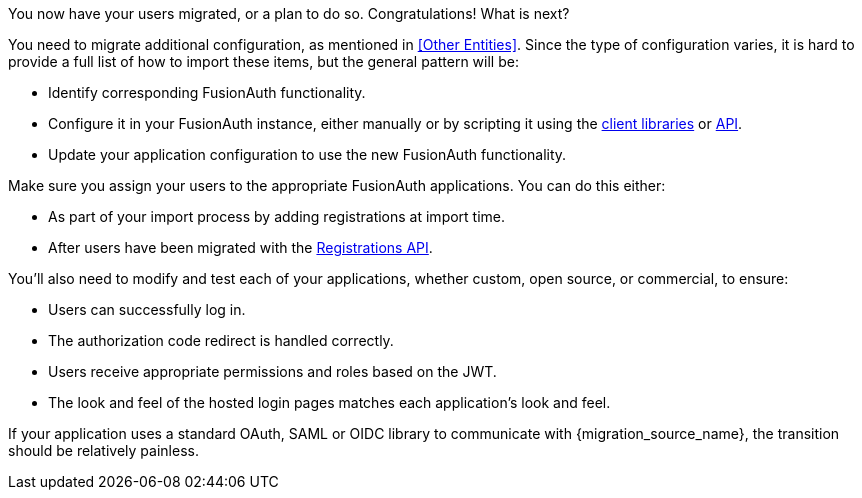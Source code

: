 You now have your users migrated, or a plan to do so. Congratulations! What is next?

You need to migrate additional configuration, as mentioned in <<Other Entities>>. Since the type of configuration varies, it is hard to provide a full list of how to import these items, but the general pattern will be:

* Identify corresponding FusionAuth functionality.
* Configure it in your FusionAuth instance, either manually or by scripting it using the link:/docs/v1/tech/client-libraries/[client libraries] or link:/docs/v1/tech/apis/[API].
* Update your application configuration to use the new FusionAuth functionality.

Make sure you assign your users to the appropriate FusionAuth applications. You can do this either:

* As part of your import process by adding registrations at import time.
* After users have been migrated with the link:/docs/v1/tech/apis/registrations[Registrations API].

You'll also need to modify and test each of your applications, whether custom, open source, or commercial, to ensure:

* Users can successfully log in.
* The authorization code redirect is handled correctly.
* Users receive appropriate permissions and roles based on the JWT.
* The look and feel of the hosted login pages matches each application's look and feel.

If your application uses a standard OAuth, SAML or OIDC library to communicate with {migration_source_name}, the transition should be relatively painless.

